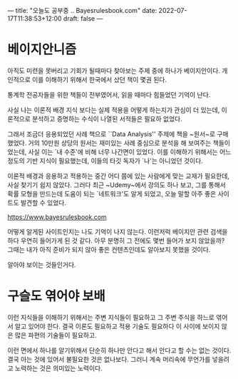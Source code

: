 ---
title: "오늘도 공부중 .. Bayesrulesbook.com"
date: 2022-07-17T11:38:53+12:00
draft: false
---

* 베이지안니즘
아직도 미련을 못버리고 기회가 될때마다 찾아보는 주제 중에 하나가 베이지안이다. 개인적으로 이를 이해하기 위해서 한국에서 샀던 책이 몇권 된다.

통계학 전공자들을 위한 책들이 전부였어서, 읽을 때마다 힘들었던 기억이 난다.

사실 나는 이론적 배경 지식 보다는 실제 적용을 어떻게 하는지가 관심이 더 있는데, 이론적으로 분석하고 증명하는 수식이 나열된 서적들은 필요하 없었다.


그래서 조금더 응용되었던 사례 책으로 ``Data Analysis'' 주제에 책을 ~원서~로 구매 했었다. 거의 10만원 상당의 원서는 재미있는 사례 중심으로 분석을 해 보여주는 책들이었는데, 사실 이는 `내 수준'에 비해 너무 나간면이 있었다.
이를 이해하기 위해서는 어느 정도의 기반 지식이 필요했는데, 이들의 타깃 독자가 `나'는 아니었던 것이다.

이론적 배경과 응용하고 적용하는 중간 어디 쯤에 있는 사람에게 맞는 교재가 필요한데, 사실 찾기기 쉽지 않았다. 그러다 최근 ~Udemy~에서 강의도 하나 보고, 그를 통해서 확률 모형을 만드는데 도움이 되는 `네트워크'도 알게 되었고, 오늘 말할 아주 좋은 사이트도 발견할 수 있었다.

https://www.bayesrulesbook.com

어떻게 알게된 사이트인지는 나도 기억이 나지 않는다. 이런저럭 베이지안 관련 검색을 하다 우연히 들어가게 된 것 같다. 아무 분명히 그 전에도 몇번 들어가 보지 않았을까? 그때는 내가 아직 준비가 되지 않아 좋은 컨텐츠인데도 알아보지 못했을 것이다.

알아야 보이는 것들인거다.

* 구슬도 엮어야 보배
이런 지식들을 이해하기 위해서는 주변 지식들이 필요하고 그 주변 주식을 하느로 엮어서 알고 있어야 한다. 결국 이론도 필요하고 적용 기술도 필요하다 이 사이에 보이지 않은 많은 파편의 기술들이 필요하고.

이런 면에서 하나를 알기위해서 단순히 하나만 안다고 해서 안다고 할 수는 없는 것이다. 결국 아는 것에 있어서 불필요한 것은 없나보다. 그러니 계속 머리속에 무언가를 넣을려고 노력하는 것은 의미있는 노력이다.



